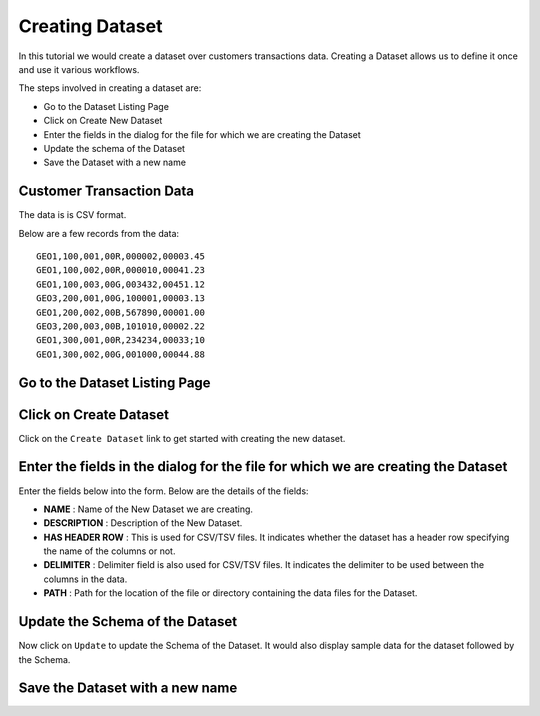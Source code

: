 Creating Dataset
----------------

In this tutorial we would create a dataset over customers transactions data. Creating a Dataset allows us to define it once and use it various workflows.

The steps involved in creating a dataset are:

- Go to the Dataset Listing Page
- Click on Create New Dataset
- Enter the fields in the dialog for the file for which we are creating the Dataset
- Update the schema of the Dataset
- Save the Dataset with a new name

Customer Transaction Data
=========================

The data is is CSV format.

Below are a few records from the data::


    GEO1,100,001,00R,000002,00003.45
    GEO1,100,002,00R,000010,00041.23
    GEO1,100,003,00G,003432,00451.12
    GEO3,200,001,00G,100001,00003.13
    GEO1,200,002,00B,567890,00001.00
    GEO3,200,003,00B,101010,00002.22
    GEO1,300,001,00R,234234,00033;10
    GEO1,300,002,00G,001000,00044.88


Go to the Dataset Listing Page
==============================

 .. figure:: ../_assets/tutorials/01/dataset-listings.png
   :scale: 100%
   :alt: Dataset Listings
   :align: center

Click on Create Dataset
=======================

Click on the ``Create Dataset`` link to get started with creating the new dataset.


Enter the fields in the dialog for the file for which we are creating the Dataset
==================

Enter the fields below into the form. Below are the details of the fields:

- **NAME** : Name of the New Dataset we are creating.
- **DESCRIPTION** : Description of the New Dataset.
- **HAS HEADER ROW** : This is used for CSV/TSV files. It indicates whether the dataset has a header row specifying the name of the columns or not.
- **DELIMITER** : Delimiter field is also used for CSV/TSV files. It indicates the delimiter to be used between the columns in the data.
- **PATH** : Path for the location of the file or directory containing the data files for the Dataset.


 
 .. figure:: ../_assets/tutorials/01/create-new-dataset.png
   :scale: 100%
   :alt: Sparkflows Create New Datasets
   :align: center
 
 
Update the Schema of the Dataset
================================

Now click on ``Update`` to update the Schema of the Dataset. It would also display sample data for the dataset followed by the Schema.



Save the Dataset with a new name
================================

 
 
 
 
 
 
 
 
 



